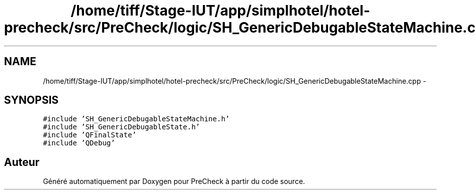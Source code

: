 .TH "/home/tiff/Stage-IUT/app/simplhotel/hotel-precheck/src/PreCheck/logic/SH_GenericDebugableStateMachine.cpp" 3 "Lundi Juin 24 2013" "Version 0.4" "PreCheck" \" -*- nroff -*-
.ad l
.nh
.SH NAME
/home/tiff/Stage-IUT/app/simplhotel/hotel-precheck/src/PreCheck/logic/SH_GenericDebugableStateMachine.cpp \- 
.SH SYNOPSIS
.br
.PP
\fC#include 'SH_GenericDebugableStateMachine\&.h'\fP
.br
\fC#include 'SH_GenericDebugableState\&.h'\fP
.br
\fC#include 'QFinalState'\fP
.br
\fC#include 'QDebug'\fP
.br

.SH "Auteur"
.PP 
Généré automatiquement par Doxygen pour PreCheck à partir du code source\&.
